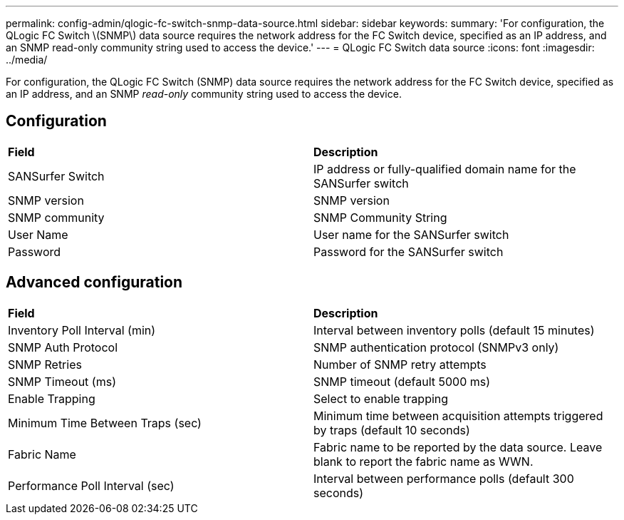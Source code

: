 ---
permalink: config-admin/qlogic-fc-switch-snmp-data-source.html
sidebar: sidebar
keywords: 
summary: 'For configuration, the QLogic FC Switch \(SNMP\) data source requires the network address for the FC Switch device, specified as an IP address, and an SNMP read-only community string used to access the device.'
---
= QLogic FC Switch data source
:icons: font
:imagesdir: ../media/

[.lead]
For configuration, the QLogic FC Switch (SNMP) data source requires the network address for the FC Switch device, specified as an IP address, and an SNMP _read-only_ community string used to access the device.

== Configuration

|===
| *Field*| *Description*
a|
SANSurfer Switch
a|
IP address or fully-qualified domain name for the SANSurfer switch
a|
SNMP version
a|
SNMP version
a|
SNMP community
a|
SNMP Community String
a|
User Name
a|
User name for the SANSurfer switch
a|
Password
a|
Password for the SANSurfer switch
|===

== Advanced configuration

|===
| *Field*| *Description*
a|
Inventory Poll Interval (min)
a|
Interval between inventory polls (default 15 minutes)
a|
SNMP Auth Protocol
a|
SNMP authentication protocol (SNMPv3 only)
a|
SNMP Retries
a|
Number of SNMP retry attempts
a|
SNMP Timeout (ms)
a|
SNMP timeout (default 5000 ms)
a|
Enable Trapping
a|
Select to enable trapping
a|
Minimum Time Between Traps (sec)
a|
Minimum time between acquisition attempts triggered by traps (default 10 seconds)
a|
Fabric Name
a|
Fabric name to be reported by the data source. Leave blank to report the fabric name as WWN.
a|
Performance Poll Interval (sec)
a|
Interval between performance polls (default 300 seconds)
|===
